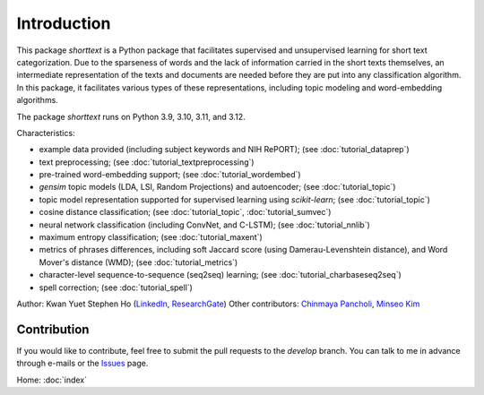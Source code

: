 Introduction
============

This package `shorttext` is a Python package that facilitates supervised and unsupervised
learning for short text categorization. Due to the sparseness of words and
the lack of information carried in the short texts themselves, an intermediate
representation of the texts and documents are needed before they are put into
any classification algorithm. In this package, it facilitates various types
of these representations, including topic modeling and word-embedding algorithms.

The package `shorttext` runs on Python 3.9, 3.10, 3.11, and 3.12.

Characteristics:

- example data provided (including subject keywords and NIH RePORT); (see :doc:`tutorial_dataprep`)
- text preprocessing; (see :doc:`tutorial_textpreprocessing`)
- pre-trained word-embedding support; (see :doc:`tutorial_wordembed`)
- `gensim` topic models (LDA, LSI, Random Projections) and autoencoder; (see :doc:`tutorial_topic`)
- topic model representation supported for supervised learning using `scikit-learn`; (see :doc:`tutorial_topic`)
- cosine distance classification; (see :doc:`tutorial_topic`, :doc:`tutorial_sumvec`)
- neural network classification (including ConvNet, and C-LSTM); (see :doc:`tutorial_nnlib`)
- maximum entropy classification; (see :doc:`tutorial_maxent`)
- metrics of phrases differences, including soft Jaccard score (using Damerau-Levenshtein distance), and Word Mover's distance (WMD); (see :doc:`tutorial_metrics`)
- character-level sequence-to-sequence (seq2seq) learning; (see :doc:`tutorial_charbaseseq2seq`)
- spell correction; (see :doc:`tutorial_spell`)

Author: Kwan Yuet Stephen Ho (LinkedIn_, ResearchGate_)
Other contributors: `Chinmaya Pancholi <https://www.linkedin.com/in/cpancholi>`_, `Minseo Kim <https://kmingseo.github.io/>`_

Contribution
------------

If you would like to contribute, feel free to submit the pull requests to the `develop` branch.
You can talk to me in advance through e-mails or the `Issues
<https://github.com/stephenhky/PyShortTextCategorization/issues>`_ page.

Home: :doc:`index`

.. _LinkedIn: https://www.linkedin.com/in/kwan-yuet-ho-19882530
.. _ResearchGate: https://www.researchgate.net/profile/Kwan-yuet_Ho
